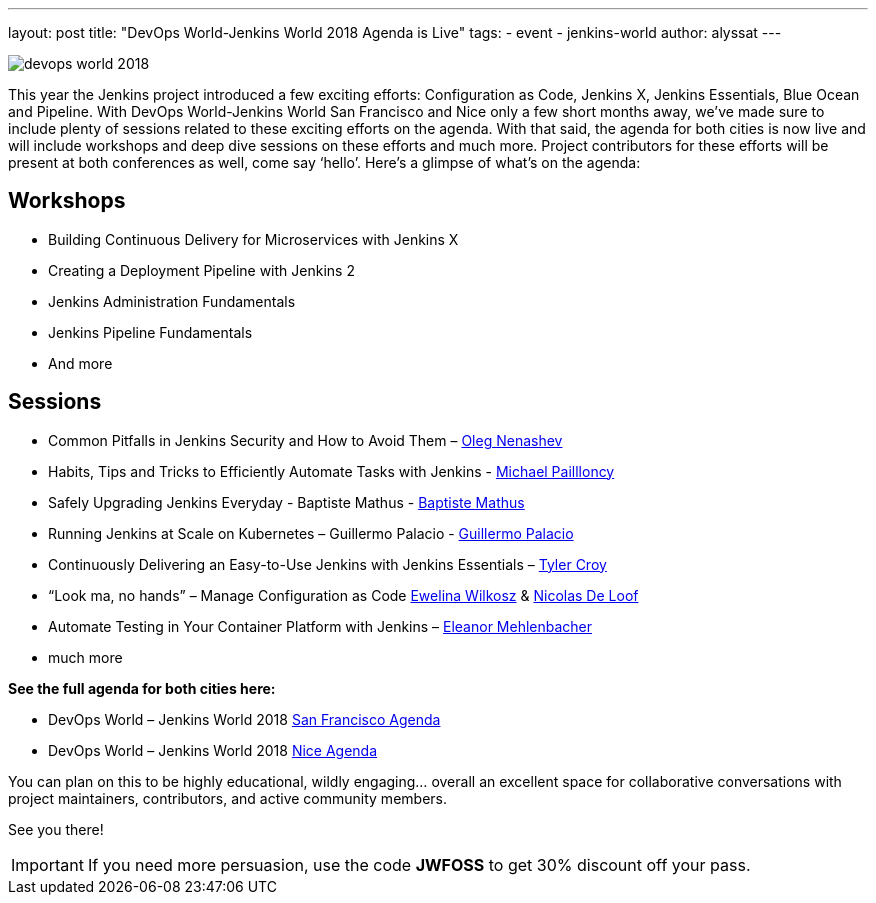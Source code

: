 ---
layout: post
title: "DevOps World-Jenkins World 2018 Agenda is Live"
tags:
- event
- jenkins-world
author: alyssat
---

image::/images/conferences/devops-world-2018.jpg[role=right]

This year the Jenkins project introduced a few exciting efforts:
Configuration as Code, Jenkins X, Jenkins Essentials, Blue Ocean and Pipeline. 
With DevOps World-Jenkins World San Francisco and Nice only a few short months away,
we’ve made sure to include plenty of sessions related to these exciting efforts on the agenda.
With that said, the agenda for both cities is now live and will include workshops and deep dive 
sessions on these efforts and much more.  
Project contributors for these efforts will be present at both conferences as well, come say ‘hello’.
Here’s a glimpse of what’s on the agenda:

== Workshops

* Building Continuous Delivery for Microservices with Jenkins X
* Creating a Deployment Pipeline with Jenkins 2
* Jenkins Administration Fundamentals
* Jenkins Pipeline Fundamentals
* And more

== Sessions

* Common Pitfalls in Jenkins Security and How to Avoid Them –
  link:https://devopsworldjenkinsworld2018.sched.com/speaker/oleg_nenashev.1y7uhbhe[Oleg Nenashev]
* Habits, Tips and Tricks to Efficiently Automate Tasks with Jenkins -
  link:https://devopsworldjenkinsworld2018.sched.com/speaker/michael_pailloncy.70v69iv[Michael Paillloncy]
* Safely Upgrading Jenkins Everyday - Baptiste Mathus -
  link:https://devopsworldjenkinsworld2018.sched.com/speaker/baptiste_mathus.1y8j4rd6[Baptiste Mathus]
* Running Jenkins at Scale on Kubernetes – Guillermo Palacio -
  link:https://devopsworldjenkinsworld2018.sched.com/speaker/guillermo_palacio.1y8j74is[Guillermo Palacio]
* Continuously Delivering an Easy-to-Use Jenkins with Jenkins Essentials –  
  link:https://devopsworldjenkinsworld2018.sched.com/speaker/r_tyler_croy.1y8j4r5l[Tyler Croy]
* “Look ma, no hands” – Manage Configuration as Code 
  link:https://devopsworldjenkinsworld2018.sched.com/speaker/ewelina_wilkosz.1y8j4r8y[Ewelina Wilkosz] &
  link:https://devopsworldjenkinsworld2018.sched.com/speaker/nicolas_de_loof.1y8j4r55[Nicolas De Loof]
* Automate Testing in Your Container Platform with Jenkins –
  link:https://devopsworldjenkinsworld2018.sched.com/speaker/eleanor_mehlenbacher.1y8nqn3d[Eleanor Mehlenbacher]
* much more

**See the full agenda for both cities here:**

* DevOps World – Jenkins World 2018 link:https://www.cloudbees.com/devops-world/san-francisco/schedule[San Francisco Agenda]

* DevOps World – Jenkins World 2018 link:https://www.cloudbees.com/devops-world/nice/schedule[Nice Agenda]




You can plan on this to be highly educational, wildly engaging… overall an excellent space for collaborative conversations with project maintainers, contributors, and active community members. 

See you there!

IMPORTANT: If you need more persuasion, use the code **JWFOSS** to get 30% discount off your pass.


